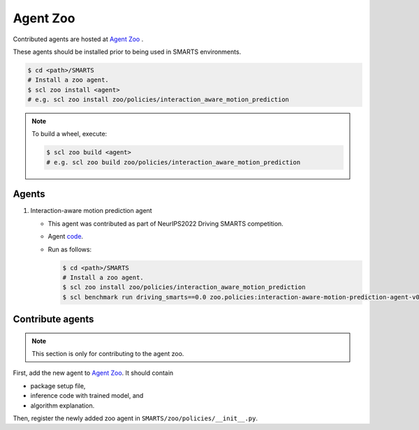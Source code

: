 .. _agent_zoo:

Agent Zoo
=========

Contributed agents are hosted at `Agent Zoo <https://github.com/huawei-noah/SMARTS/tree/master/zoo/policies>`_ .

These agents should be installed prior to being used in SMARTS environments.

.. code-block:: bash

    $ cd <path>/SMARTS
    # Install a zoo agent.
    $ scl zoo install <agent>
    # e.g. scl zoo install zoo/policies/interaction_aware_motion_prediction

.. note::

    To build a wheel, execute:

    .. code-block:: bash

        $ scl zoo build <agent>
        # e.g. scl zoo build zoo/policies/interaction_aware_motion_prediction

Agents
------

#. Interaction-aware motion prediction agent

   * This agent was contributed as part of NeurIPS2022 Driving SMARTS competition.
   * Agent `code <https://github.com/huawei-noah/SMARTS/tree/master/zoo/policies/interaction_aware_motion_prediction>`_.
   * Run as follows:
    
     .. code-block:: bash

       $ cd <path>/SMARTS
       # Install a zoo agent.
       $ scl zoo install zoo/policies/interaction_aware_motion_prediction
       $ scl benchmark run driving_smarts==0.0 zoo.policies:interaction-aware-motion-prediction-agent-v0 --auto-install

Contribute agents
-----------------

.. note::
    This section is only for contributing to the agent zoo.

First, add the new agent to `Agent Zoo <https://github.com/huawei-noah/SMARTS/tree/master/zoo/policies>`_. It should contain 

* package setup file,
* inference code with trained model, and
* algorithm explanation. 

Then, register the newly added zoo agent in ``SMARTS/zoo/policies/__init__.py``.